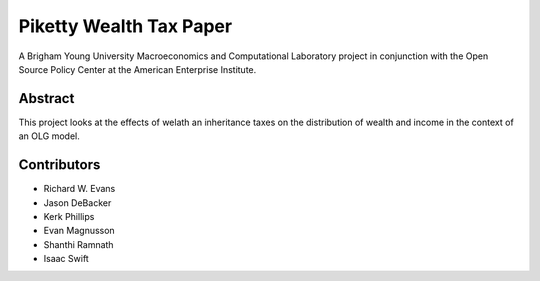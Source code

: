 ========================
Piketty Wealth Tax Paper
========================

A Brigham Young University Macroeconomics and Computational Laboratory project in conjunction with the Open Source Policy Center at the American Enterprise Institute.

Abstract
========
This project looks at the effects of welath an inheritance taxes on the distribution of wealth and income in the context of an OLG model.

Contributors
============
- Richard W. Evans
- Jason DeBacker
- Kerk Phillips
- Evan Magnusson
- Shanthi Ramnath
- Isaac Swift
